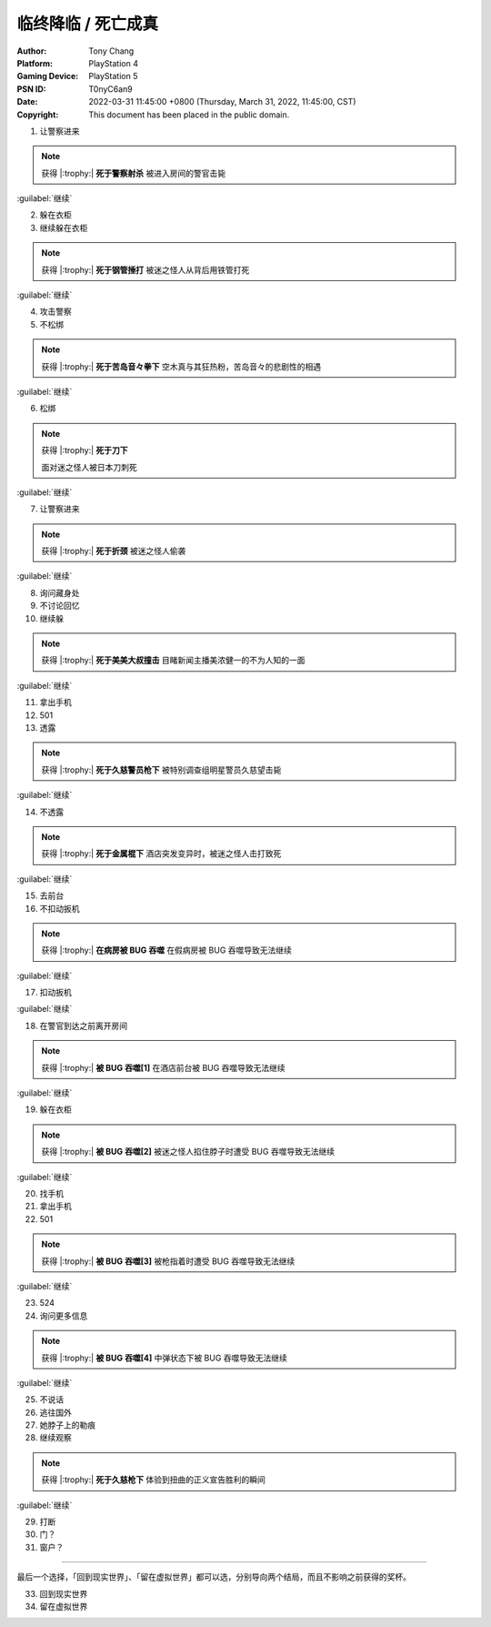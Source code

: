 临终降临 / 死亡成真
===================

:Author: Tony Chang
:Platform: PlayStation 4
:Gaming Device: PlayStation 5
:PSN ID: T0nyC6an9
:Date: 2022-03-31 11:45:00 +0800 (Thursday, March 31, 2022, 11:45:00, CST)
:Copyright: This document has been placed in the public domain.

1. 让警察进来

.. note::

   获得 |:trophy:|  **死于警察射杀**
   被进入房间的警官击毙

:guilabel:`继续`

2. 躲在衣柜
3. 继续躲在衣柜

.. note::

   获得 |:trophy:|  **死于钢管捶打**
   被迷之怪人从背后用铁管打死

:guilabel:`继续`

4. 攻击警察
5. 不松绑

.. note::

   获得 |:trophy:|  **死于苦岛音々拳下**
   空木真与其狂热粉，苦岛音々的悲剧性的相遇

:guilabel:`继续`

6. 松绑

.. note::

   获得 |:trophy:|  **死于刀下**

   面对迷之怪人被日本刀刺死

:guilabel:`继续`

7. 让警察进来

.. note::

   获得 |:trophy:|  **死于折颈**
   被迷之怪人偷袭

:guilabel:`继续`

8. 询问藏身处
9. 不讨论回忆
10. 继续躲

.. note::

   获得 |:trophy:|  **死于美美大叔撞击**
   目睹新闻主播美浓健一的不为人知的一面

:guilabel:`继续`

11. 拿出手机
12. 501
13. 透露

.. note::

   获得 |:trophy:|  **死于久慈警员枪下**
   被特别调查组明星警员久慈望击毙

:guilabel:`继续`

14. 不透露

.. note::

   获得 |:trophy:|  **死于金属棍下**
   酒店突发变异时，被迷之怪人击打致死

:guilabel:`继续`

15. 去前台
16. 不扣动扳机

.. note::

   获得 |:trophy:|  **在病房被 BUG 吞噬**
   在假病房被 BUG 吞噬导致无法继续

:guilabel:`继续`

17. 扣动扳机

:guilabel:`继续`

18. 在警官到达之前离开房间

.. note::

   获得 |:trophy:|  **被 BUG 吞噬[1]**
   在酒店前台被 BUG 吞噬导致无法继续

:guilabel:`继续`

19. 躲在衣柜

.. note::

   获得 |:trophy:|  **被 BUG 吞噬[2]**
   被迷之怪人掐住脖子时遭受 BUG 吞噬导致无法继续

:guilabel:`继续`

20. 找手机
21. 拿出手机
22. 501

.. note::

   获得 |:trophy:|  **被 BUG 吞噬[3]**
   被枪指着时遭受 BUG 吞噬导致无法继续

:guilabel:`继续`

23. 524
24. 询问更多信息

.. note::

   获得 |:trophy:|  **被 BUG 吞噬[4]**
   中弹状态下被 BUG 吞噬导致无法继续

:guilabel:`继续`

25. 不说话
26. 逃往国外
27. 她脖子上的勒痕
28. 继续观察

.. note::

   获得 |:trophy:|  **死于久慈枪下**
   体验到扭曲的正义宣告胜利的瞬间

:guilabel:`继续`

29. 打断
30. 门？
31. 窗户？

------------------------------

最后一个选择，「回到现实世界」、「留在虚拟世界」都可以选，分别导向两个结局，而且不影响之前获得的奖杯。

33. 回到现实世界
34. 留在虚拟世界
